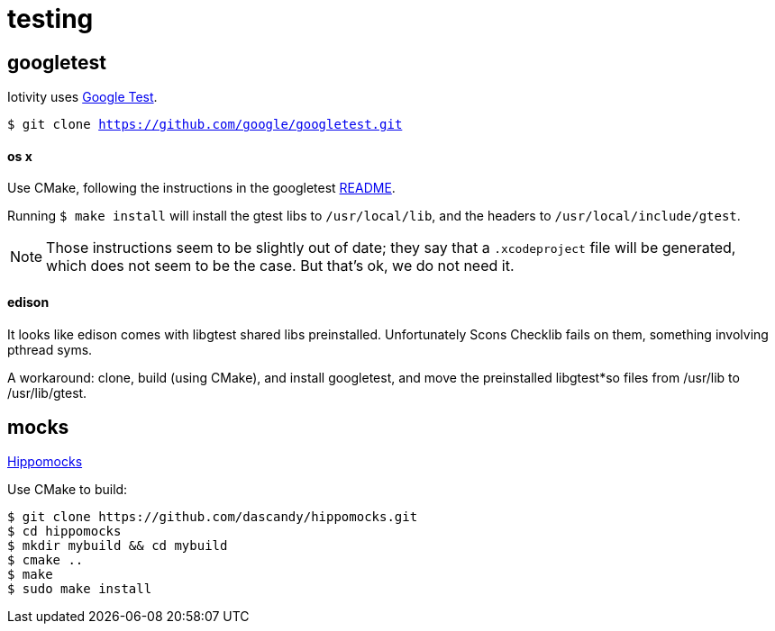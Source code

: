 = testing

== googletest

Iotivity uses https://github.com/google/googletest[Google Test].

`$ git clone https://github.com/google/googletest.git`


==== os x

Use CMake, following the instructions in the googletest
https://github.com/google/googletest/blob/master/googletest/README.md[README].

Running `$ make install` will install the gtest libs to
`/usr/local/lib`, and the headers to `/usr/local/include/gtest`.

NOTE: Those instructions seem to be slightly out of date; they say
that a `.xcodeproject` file will be generated, which does not seem to
be the case.  But that's ok, we do not need it.

==== edison

It looks like edison comes with libgtest shared libs preinstalled.
Unfortunately Scons Checklib fails on them, something involving pthread syms.

A workaround: clone, build (using CMake), and install googletest, and
move the preinstalled libgtest*so files from /usr/lib to /usr/lib/gtest.

== mocks

https://github.com/dascandy/hippomocks[Hippomocks]

Use CMake to build:

[source,sh]
----
$ git clone https://github.com/dascandy/hippomocks.git
$ cd hippomocks
$ mkdir mybuild && cd mybuild
$ cmake ..
$ make
$ sudo make install
----
